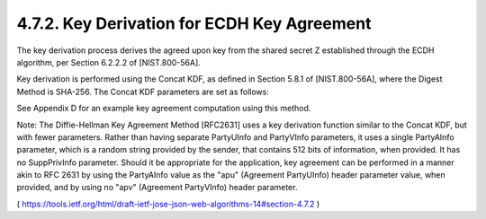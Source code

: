 4.7.2.  Key Derivation for ECDH Key Agreement
^^^^^^^^^^^^^^^^^^^^^^^^^^^^^^^^^^^^^^^^^^^^^^^^^^^^

The key derivation process derives the agreed upon key from the
shared secret Z established through the ECDH algorithm, per Section
6.2.2.2 of [NIST.800-56A].

Key derivation is performed using the Concat KDF, as defined in
Section 5.8.1 of [NIST.800-56A], where the Digest Method is SHA-256.
The Concat KDF parameters are set as follows:

.. glossary::

   Z  
      This is set to the representation of the shared secret Z as an
      octet sequence.

   keydatalen  
      This is set to the number of bits in the desired output
      key.  For "ECDH-ES", this is length of the key used by the "enc"
      algorithm.  For "ECDH-ES+A128KW", "ECDH-ES+A192KW", and
      "ECDH-ES+A256KW", this is 128, 192, and 256, respectively.

   AlgorithmID  
      In the Direct Key Agreement case, this is set to the
      octets of the UTF-8 representation of the "enc" header parameter
      value.  In the Key Agreement with Key Wrapping case, this is set
      to the octets of the UTF-8 representation of the "alg" header
      parameter value.

   PartyUInfo  
      The PartyUInfo value is of the form Datalen || Data,
      where Data is a variable-length string of zero or more octets, and
      Datalen is a fixed-length, big endian 32 bit counter that
      indicates the length (in octets) of Data, with || being
      concatenation.  If an "apu" (agreement PartyUInfo) header
      parameter is present, Data is set to the result of base64url
      decoding the "apu" value and Datalen is set to the number of
      octets in Data.  Otherwise, Datalen is set to 0 and Data is set to
      the empty octet sequence.

   PartyVInfo  
      The PartyVInfo value is of the form Datalen || Data,
      where Data is a variable-length string of zero or more octets, and
      Datalen is a fixed-length, big endian 32 bit counter that
      indicates the length (in octets) of Data, with || being
      concatenation.  If an "apv" (agreement PartyVInfo) header
      parameter is present, Data is set to the result of base64url
      decoding the "apv" value and Datalen is set to the number of
      octets in Data.  Otherwise, Datalen is set to 0 and Data is set to
      the empty octet sequence.

   SuppPubInfo  
      This is set to the keydatalen represented as a 32 bit
      big endian integer.

   SuppPrivInfo  
      This is set to the empty octet sequence.

See Appendix D for an example key agreement computation using this
method.

Note: The Diffie-Hellman Key Agreement Method [RFC2631] uses a key
derivation function similar to the Concat KDF, but with fewer
parameters.  Rather than having separate PartyUInfo and PartyVInfo
parameters, it uses a single PartyAInfo parameter, which is a random
string provided by the sender, that contains 512 bits of information,
when provided.  It has no SuppPrivInfo parameter.  Should it be
appropriate for the application, key agreement can be performed in a
manner akin to RFC 2631 by using the PartyAInfo value as the "apu"
(Agreement PartyUInfo) header parameter value, when provided, and by
using no "apv" (Agreement PartyVInfo) header parameter.

( https://tools.ietf.org/html/draft-ietf-jose-json-web-algorithms-14#section-4.7.2 )
